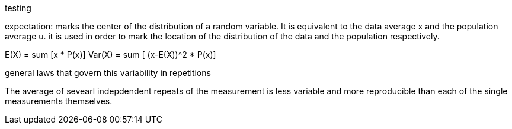 testing

expectation: marks the center of the distribution of a random variable. It is equivalent to the data average x and the population average u.
    it is used in order to mark the location of the distribution of the data and the population respectively.

E(X) = sum [x * P(x)]
Var(X) = sum [ (x-E(X))^2 * P(x)]

general laws that govern this variability in repetitions

The average of sevearl indepdendent repeats of the measurement is less variable and more reproducible than each of the single measurements themselves.